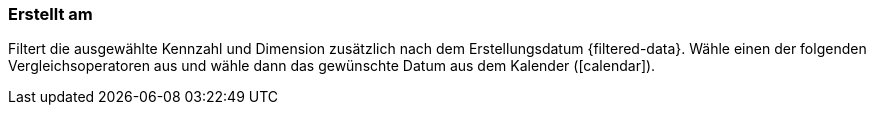 === Erstellt am

Filtert die ausgewählte Kennzahl und Dimension zusätzlich nach dem Erstellungsdatum {filtered-data}. Wähle einen der folgenden Vergleichsoperatoren aus und wähle dann das gewünschte Datum aus dem Kalender (icon:calendar[]).
